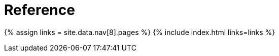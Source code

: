 :rootDir: ./../
:partialsDir: {rootDir}partials/
= Reference
:type: folder

{% assign links = site.data.nav[8].pages %}
{% include index.html links=links %}

